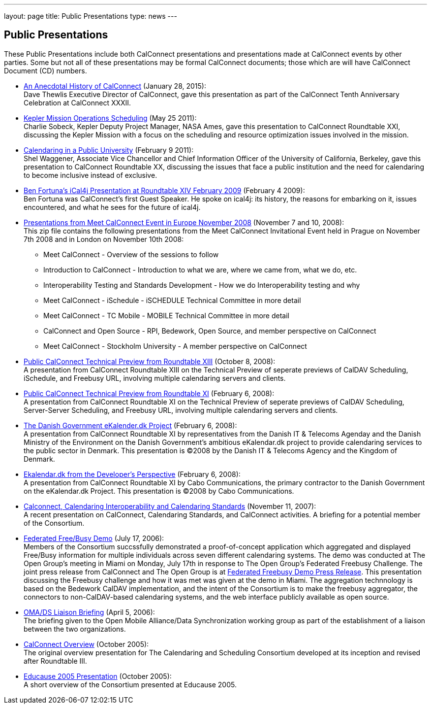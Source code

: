 ---
layout: page
title:  Public Presentations
type: news
---

== Public Presentations

These Public Presentations include both CalConnect presentations and
presentations made at CalConnect events by other parties. Some but not
all of these presentations may be formal CalConnect documents; those
which are will have CalConnect Document (CD) numbers.

* link:/docs/CC32%20A%20History%20of%20CalConnect.pdf[An
Anecdotal History of CalConnect] (January 28, 2015): +
Dave Thewlis Executive Director of CalConnect, gave this presentation as
part of the CalConnect Tenth Anniversary Celebration at CalConnect
XXXII.

* link:/docs/Kepler%20Mission%20Operations%20Scheduling.pdf[Kepler
Mission Operations Scheduling] (May 25 2011): +
Charlie Sobeck, Kepler Deputy Project Manager, NASA Ames, gave this
presentation to CalConnect Roundtable XXI, discussing the Kepler Mission
with a focus on the scheduling and resource optimization issues involved
in the mission.

* link:/docs/Calendaring%20in%20a%20Public%20University.pdf[Calendaring
in a Public University] (February 9 2011): +
Shel Waggener, Associate Vice Chancellor and Chief Information Officer
of the University of California, Berkeley, gave this presentation to
CalConnect Roundtable XX, discussing the issues that face a public
institution and the need for calendaring to become inclusive instead of
exclusive.

* link:/docs/iCal4j_Calconnect.pdf[Ben
Fortuna's iCal4j Presentation at Roundtable XIV February 2009] (February
4 2009): +
Ben Fortuna was CalConnect's first Guest Speaker. He spoke on ical4j:
its history, the reasons for embarking on it, issues encountered, and
what he sees for the future of ical4j.

* link:/docs/CD0812%20Meet%20CalConnect%202008.zip[Presentations
from Meet CalConnect Event in Europe November 2008] (November 7 and 10,
2008): +
This zip file contains the following presentations from the Meet
CalConnect Invitational Event held in Prague on November 7th 2008 and in
London on November 10th 2008:
** Meet CalConnect - Overview of the sessions to follow
** Introduction to CalConnect - Introduction to what we are, where we
came from, what we do, etc.
** Interoperability Testing and Standards Development - How we do
Interoperability testing and why
** Meet CalConnect - iSchedule - iSCHEDULE Technical Committee in more
detail
** Meet CalConnect - TC Mobile - MOBILE Technical Committee in more
detail
** CalConnect and Open Source - RPI, Bedework, Open Source, and member
perspective on CalConnect
** Meet CalConnect - Stockholm University - A member perspective on
CalConnect

* link:/docs/CD0806%20CalConnect%20Technical%20Preview%20Roundtable%20XIII.pdf[Public
CalConnect Technical Preview from Roundtable XIII] (October 8, 2008): +
A presentation from CalConnect Roundtable XIII on the Technical Preview
of seperate previews of CalDAV Scheduling, iSchedule, and Freebusy URL,
involving multiple calendaring servers and clients.

* link:/docs/CD0801%20CalConnect%20Technical%20Preview%20Roundtable%20XI.pdf[Public
CalConnect Technical Preview from Roundtable XI] (February 6, 2008): +
A presentation from CalConnect Roundtable XI on the Technical Preview of
seperate previews of CalDAV Scheduling, Server-Server Scheduling, and
Freebusy URL, involving multiple calendaring servers and clients.

* link:/docs/Danish%20Government%20eKalender.dk%20Presentation%20Roundtable%20XI.pdf[The
Danish Government eKalender.dk Project] (February 6, 2008): +
A presentation from CalConnect Roundtable XI by representatives from the
Danish IT & Telecoms Agenday and the Danish Ministry of the Environment
on the Danish Government's ambitious eKalendar.dk project to provide
calendaring services to the public sector in Denmark. This presentation
is ©2008 by the Danish IT & Telecoms Agency and the Kingdom of
Denmark.

* link:/docs/Cabo%20Communications%20Presentation%20Roundtable%20XI.pdf[Ekalendar.dk
from the Developer's Perspective] (February 6, 2008): +
A presentation from CalConnect Roundtable XI by Cabo Communications, the
primary contractor to the Danish Government on the eKalendar.dk Project.
This presentation is ©2008 by Cabo Communications.

* link:/docs/CD0705%20CalConnect%20Calendaring%20Interoperability%20and%20Calendaring%20Standards.pdf[Calconnect&#44;
Calendaring Interoperability and Calendaring Standards] (November 11,
2007): +
A recent presentation on CalConnect, Calendaring Standards, and
CalConnect activities. A briefing for a potential member of the
Consortium.

* link:/docs/CD0608%20The%20Open%20Group%20Federated%20Freebusy%20Challenge%20Demo.pdf[Federated
Free/Busy Demo] (July 17, 2006): +
Members of the Consortium succssfully demonstrated a proof-of-concept
application which aggregated and displayed Free/Busy information for
multiple individuals across seven different calendaring systems. The
demo was conducted at The Open Group's meeting in Miami on Monday, July
17th in response to The Open Group's Federated Freebusy Challenge. The
joint press release from CalConnect and The Open Group is at
link:/docs/060724freebusydemorelease.pdf[Federated
Freebusy Demo Press Release]. This presentation discussing the Freebusy
challenge and how it was met was given at the demo in Miami. The
aggregation technnology is based on the Bedework CalDAV implementation,
and the intent of the Consortium is to make the freebusy aggregator, the
connectors to non-CalDAV-based calendaring systems, and the web
interface publicly available as open source.

* link:/docs/CD0605%20OMA%20DS%20Briefing%20April%202006.pdf[OMA/DS
Liaison Briefing] (April 5, 2006): +
The briefing given to the Open Mobile Alliance/Data Synchronization
working group as part of the establishment of a liaison between the two
organizations.

* link:/docs/CD0508%20Overview%20of%20The%20Calendaring%20and%20Scheduling%20Consortium.pdf[CalConnect
Overview] (October 2005): +
The original overview presentation for The Calendaring and Scheduling
Consortium developed at its inception and revised after Roundtable
III.

* link:/docs/CD0509%20Educause%202005%20Overview%20of%20The%20Calendaring%20and%20Scheduling%20Consortium.pdf[Educause
2005 Presentation] (October 2005): +
A short overview of the Consortium presented at Educause 2005.
